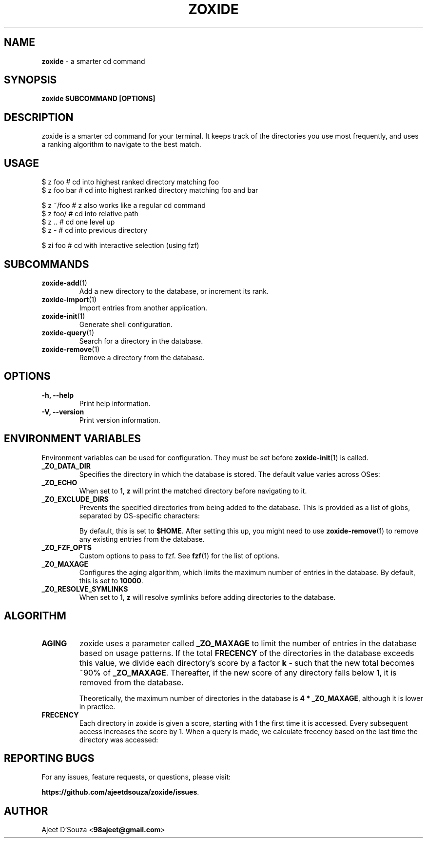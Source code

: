 .TH "ZOXIDE" "1" "2021-04-12" "" "zoxide"
.SH NAME
\fBzoxide\fR - a smarter cd command
.SH SYNOPSIS
.B zoxide SUBCOMMAND [OPTIONS]
.SH DESCRIPTION
zoxide is a smarter cd command for your terminal. It keeps track of the
directories you use most frequently, and uses a ranking algorithm to navigate
to the best match.
.SH USAGE
.nf
$ z foo        # cd into highest ranked directory matching foo
$ z foo bar    # cd into highest ranked directory matching foo and bar
.sp
$ z ~/foo      # z also works like a regular cd command
$ z foo/       # cd into relative path
$ z ..         # cd one level up
$ z -          # cd into previous directory
.sp
$ zi foo       # cd with interactive selection (using fzf)
.fi
.SH SUBCOMMANDS
.TP
\fBzoxide-add\fR(1)
Add a new directory to the database, or increment its rank.
.TP
\fBzoxide-import\fR(1)
Import entries from another application.
.TP
\fBzoxide-init\fR(1)
Generate shell configuration.
.TP
\fBzoxide-query\fR(1)
Search for a directory in the database.
.TP
\fBzoxide-remove\fR(1)
Remove a directory from the database.
.SH OPTIONS
.TP
.B -h, --help
Print help information.
.TP
.B -V, --version
Print version information.
.SH ENVIRONMENT VARIABLES
Environment variables can be used for configuration. They must be set before
\fBzoxide-init\fR(1) is called.
.TP
.B _ZO_DATA_DIR
Specifies the directory in which the database is stored. The default value
varies across OSes:
.TS
tab(|);
l l.
    \fBOS|Path\fR
    \fBLinux/BSD\fR|T{
\fB$XDG_DATA_HOME\fR or \fB$HOME/.local/share\fR, eg.
\fB/home/alice/.local/share\fR
T}
    \fBmacOS\fR|T{
\fB$HOME/Library/Application Support\fR, eg.
\fB/Users/Alice/Library/Application Support\fR
T}
    \fBWindows\fR|T{
\fB{FOLDERID_RoamingAppData}\fR, eg. \fBC:\\Users\\Alice\\AppData\\Roaming\fR
T}
.TE
.TP
.B _ZO_ECHO
When set to 1, \fBz\fR will print the matched directory before navigating to it.
.TP
.B _ZO_EXCLUDE_DIRS
Prevents the specified directories from being added to the database. This is
provided as a list of globs, separated by OS-specific characters:
.TS
tab(|);
l l.
    \fBOS|Separator\fR
    \fBLinux/macOS/BSD\fR|T{
\fB:\fR, eg. \fB$HOME:$HOME/private/*\fR
T}
    \fBWindows\fR|\fB;\fR, eg. \fB$HOME;$HOME/private/*\fR
.TE
.sp
By default, this is set to \fB$HOME\fR. After setting this up, you might need
to use \fBzoxide-remove\fR(1) to remove any existing entries from the database.
.TP
.B _ZO_FZF_OPTS
Custom options to pass to fzf. See \fBfzf\fR(1) for the list of options.
.TP
.B _ZO_MAXAGE
Configures the aging algorithm, which limits the maximum number of entries in
the database. By default, this is set to \fB10000\fR.
.TP
.B _ZO_RESOLVE_SYMLINKS
When set to 1, \fBz\fR will resolve symlinks before adding directories to
the database.
.SH ALGORITHM
.TP
.B AGING
zoxide uses a parameter called \fB_ZO_MAXAGE\fR to limit the number of entries
in the database based on usage patterns. If the total \fBFRECENCY\fR of the
directories in the database exceeds this value, we divide each directory's
score by a factor \fBk\fR - such that the new total becomes ~90% of
\fB_ZO_MAXAGE\fR. Thereafter, if the new score of any directory falls below
1, it is removed from the database.
.sp
Theoretically, the maximum number of directories in the database is
\fB4 * _ZO_MAXAGE\fR, although it is lower in practice.
.TP
.B FRECENCY
Each directory in zoxide is given a score, starting with 1 the first time
it is accessed. Every subsequent access increases the score by 1. When a
query is made, we calculate frecency based on the last time the directory was
accessed:
.TS
tab(|);
l l.
    \fBLast access time\fR|\fBFrecency\fR
    Within the last hour|score * 4
    Within the last day|score * 2
    Within the last week|score / 2
    Otherwise|score / 4
.TE
.SH REPORTING BUGS
For any issues, feature requests, or questions, please visit:
.sp
\fBhttps://github.com/ajeetdsouza/zoxide/issues\fR.
.SH AUTHOR
Ajeet D'Souza <\fB98ajeet@gmail.com\fR>
